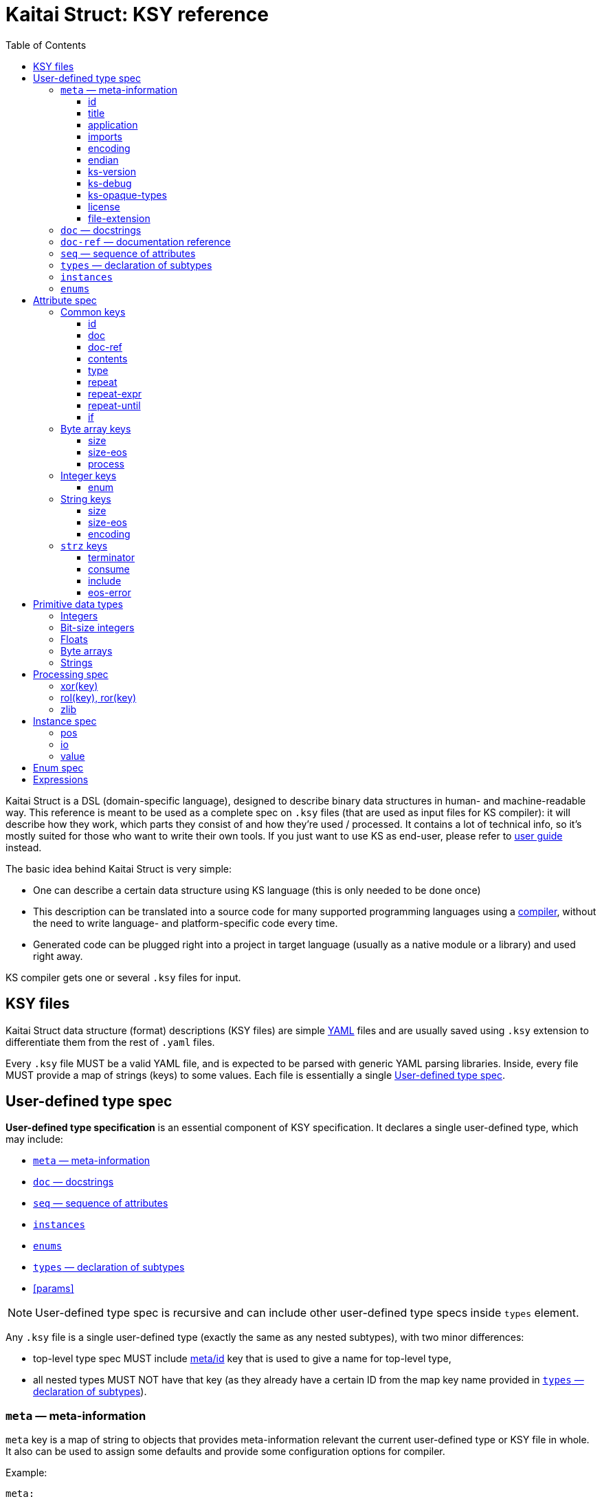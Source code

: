 = Kaitai Struct: KSY reference
:toc: left
:toclevels: 3
:source-highlighter: coderay

Kaitai Struct is a DSL (domain-specific language), designed to
describe binary data structures in human- and machine-readable
way. This reference is meant to be used as a complete spec on `.ksy`
files (that are used as input files for KS compiler): it will describe
how they work, which parts they consist of and how they're used /
processed. It contains a lot of technical info, so it's mostly suited
for those who want to write their own tools. If you just want to use
KS as end-user, please refer to <<user_guide.adoc#,user guide>>
instead.

The basic idea behind Kaitai Struct is very simple:

* One can describe a certain data structure using KS language (this is
  only needed to be done once)
* This description can be translated into a source code for many
  supported programming languages using a
  https://github.com/kaitai-io/kaitai_struct_compiler[compiler],
  without the need to write language- and platform-specific code every
  time.
* Generated code can be plugged right into a project in target
  language (usually as a native module or a library) and used right
  away.

KS compiler gets one or several `.ksy` files for input.

[[ksy-file]]
## KSY files

Kaitai Struct data structure (format) descriptions (KSY files) are
simple http://yaml.org/[YAML] files and are usually saved using `.ksy`
extension to differentiate them from the rest of `.yaml` files.

Every `.ksy` file MUST be a valid YAML file, and is expected to be
parsed with generic YAML parsing libraries. Inside, every file MUST
provide a map of strings (keys) to some values. Each file is
essentially a single <<spec-type>>.

[[spec-type]]
## User-defined type spec

*User-defined type specification* is an essential component of KSY
specification. It declares a single user-defined type, which may
include:

* <<meta>>
* <<doc>>
* <<seq>>
* <<instances>>
* <<enums>>
* <<types>>
* <<params>>

NOTE: User-defined type spec is recursive and can include other
user-defined type specs inside `types` element.

Any `.ksy` file is a single user-defined type (exactly the same as any
nested subtypes), with two minor differences:

* top-level type spec MUST include <<meta-id,meta/id>> key that is
used to give a name for top-level type,
* all nested types MUST NOT have that key (as they already have a
certain ID from the map key name provided in <<types>>).

[[meta]]
### `meta` — meta-information

`meta` key is a map of string to objects that provides
meta-information relevant the current user-defined type or KSY file in
whole. It also can be used to assign some defaults and provide some
configuration options for compiler.

Example:

[source,yaml]
----
meta:
  id: foo_arc
  title: Foo Archive
  application: Foo Archiver v1.23  
  file-extension:
    - fooarc
    - fooarcz
  license: CC0-1.0
  ks-version: 9.9
  imports:
    - common/archive_header
    - common/compressed_file
  encoding: UTF-8
  endian: le
----

[[meta-id]]
#### id

* Contents: a string that follows rules for all identifiers
* Purpose: identifier for a primary structure described in top-level map
* Influences: it would be converted to suit general formatting rules of a language and used as the name of class
* Mandatory: yes

[[meta-title]]
#### title

* Contents: a string
* Purpose: free-form text string that is a longer title of this .ksy file
* Influences: nothing
* Mandatory: no

[[meta-application]]
#### application

* Contents: a string
* Purpose: free-form text string that describes application that's associated with this particular format, if it's a format used by single application
* Influences: nothing
* Mandatory: no

[[meta-imports]]
#### imports

* Contents: sequence of strings which contain valid filesystem characters (generally A-Z, a-z, 0-9, _, - and /) corresponding to a relative or absolute path to another .ksy file (without the .ksy extension)
* Purpose: identify one or more .ksy files which will be imported
* Influences: allows types defined within the imported .ksy files to be used in the current context
* Mandatory: no

[[meta-encoding]]
#### encoding

* Contents: a string which is a user-defined encoding scheme, for example `ASCII`, `UTF-8`, `UTF-16LE`, `UTF-16BE`, `UTF-32LE`, `UTF-32BE` or a Name from the https://www.iana.org/assignments/character-sets/character-sets.xhtml[IANA character sets registry]
* Purpose: sets a default string encoding for this file
* Influences: if set, `str` and `strz` data types will have their encoding by default set to this value
* Mandatory: no

[[meta-endian]]
#### endian

* Contents: `le` (for little-endian) or `be` (for big-endian)
* Purpose: sets a default
  https://en.wikipedia.org/wiki/Endianness[endianness] for this type
  and all nested subtypes
* Influences: if set, <<primitive-data-types,primitive data types>>
  like `u4` would be treated as aliases to `u4le` / `u4be` (depending
  on the setting); if not set, attempt to use abbreviated types like
  `u4` (i.e. without full endianness qualifier) will yield
  compile-time error.
* Mandatory: no

#### ks-version

* Contents: a string which contains a Kaitai Struct version number
* Purpose: sets the minimum version of Kaitai Struct Compiler (KSC) required to interpret this .ksy file
* Influences: prevents this .ksy file from being read by older versions of KSC which may not understand newer syntax of this .ksy file
* Mandatory: no

#### ks-debug

* Contents: `true` or `false` (default)
* Purpose: advise the Kaitai Struct Compiler (KSC) to use debug mode
* Influences: when set to `true`, KSC will generate classes as if --debug mode was specified in the command line
* Mandatory: no

#### ks-opaque-types

* Contents: `true` or `false` (default)
* Purpose: advise the Kaitai Struct Compiler (KSC) to ignore missing types in the .ksy file, and assume that these types are already provided externally by the environment the classes are generated for
* Influences: when set to `true`, KSC will generate classes as if --opaque-types=true mode was specified in the command line
* Mandatory: no

#### license

* Contents: a string which matches one of the identifiers within the https://spdx.org/licenses/[SPDX license list]
* Purpose: identify the copyright license of this .ksy file
* Influences: nothing
* Mandatory: no

#### file-extension

* Contents: a string or an array of strings
* Purpose: roughly identify which files can be parsed with this format by filename extension
* Influences: may be used for navigation purposes by browsing applications
* Mandatory: no

[[doc]]
### `doc` — docstrings

`doc` element is used to give a more detailed description of a
user-defined type. In most target languages, it will be used as
docstring (i.e. a special comment which is exported as part of code
documentation), compatible with tools like
https://en.wikipedia.org/wiki/Javadoc[Javadoc],
http://www.doxygen.org/[Doxygen], http://usejsdoc.org/[JSDoc],
https://msdn.microsoft.com/en-us/library/b2s063f7.aspx[.NET XML
documentation comments], etc.

* Contents: free-form string (note that multiple lines are allowed and
  newlines would be respected during compilation)
* Purpose: provide longer description of a type for a developer that
  will use it
* Influences: generated docstring comments
* Mandatory: no

Example:

[source,yaml]
----
doc: |
  A variable-length unsigned integer using base128 encoding. 1-byte groups
  consists of 1-bit flag of continuation and 7-bit value, and are ordered
  "most significant group first", i.e. in "big-endian" manner.

  This particular encoding is specified and used in:

  * Standard MIDI file format
  * ASN.1 BER encoding
----

[[doc-ref]]
### `doc-ref` — documentation reference

`doc-ref` element can be used to provide reference to original
documentation, if your KSY file is actually an implementation of some
documented format.

* Contents: one of:
** URL as text
** Arbitrary string
** URL as text + space + arbitrary string
* Purpose: provide reference to original documentation (either in HTML
  form, available to be referenced by certain URL, or just a free-form
  reference that can be used to address printed manuals, etc)
* Influences: generated docstring comments, usually in a form of "see
  also".
** If only text is provided, it will be rendered as neutral text.
** If an URL is provided, it will be rendered an active hyperlink, if
   possible.
** If both URL and text is provided, it will create an active
   hyperlink that leads to URL, with a visible caption equal to
   provided text.
* Mandatory: no

Examples:

[source,yaml]
----
doc-ref: 'http://example.org/file-format-spec/1.0#header'
doc-ref: ECMA-119 standard, section 4.18 "Volume Set"
doc-ref: http://example.org/some-spec Header section
----

[[seq]]
### `seq` — sequence of attributes

* Contents: a sequence of <<spec-attribute>> elements
* Purpose: identifier for a primary structure described in top-level map
* Influences: would be translated into parsing method in a target class
* Mandatory: no

[[types]]
### `types` — declaration of subtypes

* Contents: map of strings to <<spec-type>>
* Purpose: declare types for sub-structures that could be referenced in <<spec-attribute>> in any `seq` or `instances` element
* Influences: would be translated into distinct classes (usually nested into main one, if target language allows it)
* Mandatory: no

[[instances]]
### `instances`

* Contents: map of strings to <<spec-instance>>
* Purpose: description of data that lies outside of normal sequential parsing flow (for example, that requires seeking somewhere in the file) or just needs to be loaded only by special request
* Influences: would be translated into distinct methods (that read desired data on demand) in current class
* Mandatory: no

[[enums]]
### `enums`

* Contents: map of strings to <<spec-enum>>
* Purpose: allow to set up named enums: essentially a mapping between
  integer constants to some symbolic names; these enums can be used in
  integer attributes using <<attribute-enum>> key, thus converting it
  from simple integer attribute into a proper enum constant
* Influences: would be represented as enum-like construct (or closest
  equivalent, if target language doesn't support enums), nested or
  namespaced in current type/class
* Mandatory: no

[[spec-attribute]]
## Attribute spec

**Attribute specification** describes how to read and write one
particular attribute — typically, a single number, a string, array of
bytes, etc. Attribute can also be a complex structure, specified with
a <<spec-type>>. Each attribute is typically compiled into equivalent
reading / writing instruction(s) in target language.

Every attribute MUST BE a map that maps certain keys to values. Some
of these keys are common to every possible attribute spec, some are
only valid for certain types.

Examples:

[source,yaml]
----
id: coord_x
type: f8
doc: X coordinate of a node.
----

[source,yaml]
----
id: body_len_64
type: u8
if: body_len_32 == 0
doc: |
  Additional value that designates length of the body as 64-bit
  integer. To save space in common cases where 32-bit store is enough,
  present only if `body_len_32` is set to 0.
----

[source,yaml]
----
id: body
type: encoded_body
size: (body_len_32 == 0) ? body_len_64 : body_len_32
process: zlib
----

### Common keys

[[attribute-id]]
#### id

* Contents: a string that matches `/^[a-z][a-z0-9_]*$/` — i.e. starts with lowercase letter and then may contain lowercase letters, numbers and underscore
* Purpose: identify attribute among others
* Influences: used as variable / field name in target programming language
* Mandatory:
** yes (for attributes in a <<seq>>)
** forbidden (for attributes in <<instances>>)

[[attribute-doc]]
#### doc

[[attribute-doc-ref]]
#### doc-ref

[[attribute-contents]]
#### contents

* Contents: one of:
  * a string in UTF-8 encoding
  * an array of:
    * bytes in decimal representation
    * bytes in hexadecimal representation, starting with `0x`
    * strings in UTF-8 encoding
* Purpose: specify fixed contents that should be encountered by parser at this point
* Influences: parser checks if specified content exists at a given point in stream; if everything matches, then parsing continues; if content in the stream doesn't match bytes specified in given `contents`, it will trigger a parsing exception, thus signalling that something went terribly wrong and it's meaningless to continue parsing.
* Mandatory: no

Examples:

* `foo` — expect bytes `66 6f 6f`
* `[foo, 0, A, 0xa, 42]` — expect bytes `66 6f 6f 00 41 0a 2a`
* `[1, 0x55, '▒,3', 3]` — expect bytes `01 55 e2 96 92 2c 33 03`

NOTE: You can use either JSON or YAML array syntax, and quotes are
optional in YAML syntax.

[[attribute-type]]
#### type

* Contents: one of <<primitive-data-types,primitive data types>> or a
  name of <<spec-type>>
* Purpose: define a data type for an attribute
* Influences: how much bytes would be read, data type and contents of
  a variable in target programming language
* Mandatory: no — if `type` is not specified, then attribute is
  considered [a generic byte sequence](#no-type-specified)

If `type` is used to reference a <<spec-type>>, then the following
algorithm it used to find which type is referred to, given the name:

. It tries to find a given type by name in current type's
  <<types>> map.
. If that fails, it checks if current type actually has that name and
  if it does, uses current type recursively. Both type names given
  using a key in <<types>> and type name of top-level type given with
  <<meta-id,meta/id>> work.
. If that fails too, it goes one level up in the hierarchy of nested
  types and tries to resolve it there.

This mechanism is similar to the type name resolution algorithm that
is used by C++, Java, Ruby, etc, and allows one to effectively use
types as namespaces for subtypes, i.e. for example, this is legal:

[source,yaml]
----
meta
  id: top_level
seq:
  - id: foo
    type: header
    # resolves to /top_level/header ──┐
  - id: bar     #                     │
    type: body1 #                     │
  - id: baz     #                     │
    type: body2 #                     │
types:          #                     │
  header: # ... <─────────────────────┘ <─┐
  body1:             #                    │
    seq:             #                    │
      - id: foo      #                    │
        type: header #                    │
        # resolves to /top_level/header ──┘
  body2:
    seq:
      - id: foo
        type: header
        # resolves to /top_level/second_level/header ──┐
    types: #                                           │
      header: # ... <──────────────────────────────────┘
----

[[attribute-repeat]]
#### repeat

* Contents: `expr` or `eos` or `until`
* Purpose: designate repeated attribute in a structure;
** if `repeat: expr` is used, then attribute is repeated the number of
   times specified in `repeat-expr` key;
** if `repeat: eos` is used, then attribute is repeated until the end
   of current stream
** if `repeat: until` is used, then attribute is repeated until given
   expression becomes true (one may use a reference to last parsed
   element in such expression)
* Influences: attribute would be read as array / list / sequence,
  executing parsing code multiple times
* Mandatory: no

[[attribute-repeat-expr]]
#### repeat-expr

* Contents: <<expressions,expression>>, expected to be of integer type
* Purpose: specify number of repetitions for repeated attribute
* Influences: number of times attribute is parsed
* Mandatory: yes, if `repeat: expr`

[[attribute-repeat-until]]
#### repeat-until

* Contents: <<expressions,expression>>, expected to be of boolean type
* Purpose: specify expression that would be checked each time after an element of requested type is parsed; while expression is false (i.e. until it becomes true), more elements would be parsed and added to resulting array; one can use `_` in expression as a special variable that references last read element
* Influences: number of times attribute is parsed
* Mandatory: yes, if `repeat: until`

[[attribute-if]]
#### if

* Contents: <<expressions,expression>>, expected to be of boolean type
* Purpose: mark the attribute as optional
* Influences: attribute would be parsed only if condition specified in `if` key evaluates (in runtime) to true 
* Mandatory: no

### Byte array keys

If there's no type specified, attribute will be read just as a sequence of bytes from a stream. Thus, one has to decide on how many bytes to read. There are two ways:

* Specify amount of bytes to read in `size` key. One can specify an integer constant or an [[expression|expressions]] in this field (for example, if the number of bytes to read depends on some other attribute).
* Set `size-eos: true`, thus ordering to read all the bytes till the end of current stream.

#### size

#### size-eos

#### process

It is possible to apply some algorithmic processing to a byte buffer
before accessing it. This can be done using <<spec-process>>
syntax.

### Integer keys

One can map an integer to some <<spec-enum>> value with an `enum` attribute.

[[attribute-enum]]
#### enum

* Contents: name of existing `enum`
* Purpose: apply mapping of parsed integer using a given enum dictionary into some sort of named constant
* Influences: field data type becomes given enum
* Mandatory: no

### String keys

Specifies a fixed-length string, i.e. first it reads a designated number of bytes, then it tries to convert bytes to characters using a specified encoding. There are 2 ways to specify amount of data to read:

* Specify number of bytes to read directly in `size` key. One can specify an integer constant or an [[expression|expressions]] in this field (for example, if the number of bytes to read depends on some other attribute).
* Set `size-eos: true`, thus ordering to read all the bytes till the end of current stream.

#### size

#### size-eos

#### encoding

### `strz` keys

Specifies parsing a string until a `terminator` byte (i.e. C-style strings terminated with `0`).

#### terminator

* Contents: integer that represents terminating byte
* Purpose: string reading will stop when this byte will be encountered
* Influences: field data type becomes given enum
* Mandatory: no, default is `0`

#### consume

* Contents: boolean
* Purpose: specify if terminator byte should be "consumed" when reading - that is:
  * if `consume` is true, stream pointer will point to the byte after the terminator byte
  * if `consume` is false, stream pointer will point to the terminator byte itself
* Influences: stream position after reading of string
* Mandatory: no, default is `true`

#### include

* Contents: boolean
* Purpose: specify if terminator byte should be considered a part of string read and thus appended to it
* Influences: string parsed: if `true`, then resulting string would be 1 byte longer and that byte would be terminator byte
* Mandatory: no, default is `false`

#### eos-error

* Contents: boolean
* Purpose: allow ignoring of lack of terminator (disabling error reporting)
* Influences:
  * normally (if `eos-error` is `true`), reading a stream without encountering the terminator byte would result in end-of-stream exception being raised;
  * if `eos-error` is `false`, string reading will stop successfully at: either:
    * terminator being encountered, or
    * end of stream is reached
string parsed: if `true`, then resulting string would be 1 byte longer and that byte would be terminator byte
* Mandatory: no, default is `true`

[[primitive-data-types]]
## Primitive data types

There are several data types predefined in Kaitai Struct. They are
used as basic building blocks for more complex data types.

NOTE: Usually reading and writing of primitive data types is very fast
and efficient, as it is implemented in most "native" way possible in a
target language/platform. For example, if you need to read 2-byte
integer, it is usually much more efficient to just use `u2` type,
instead of doing two `u1` reads and then composing these two bytes
using <<instance-value,value instance>>".

### Integers

Generally, integer type specification follows this pattern: `([us])(1|2|4|8)(le|be)`

* First letter — `u` or `s` — specifies either unsigned or signed integer respectively
* Second group — `1`, `2`, `4` or `8` — specifies width of an integer in bytes
* Third group — `le` or `be` — specifies little-endian or big-endian
  encoding respectively; it can be omitted if default endianness
  specified in <<meta-endian,meta/endian>> in a type spec.

For the sake of completeness, here's the full table of available integer types:

[cols="6*", options="header"]
|===
|`type`
|Width, bits
|Signed?
|https://en.wikipedia.org/wiki/Endianness[Endianness]
|Min value
|Max value

|`u1`
|8
|No
|N/A
|0
|255

|`u2le`
|16
|No
|Little
|0
|65535

|`u2be`
|16
|No
|Big
|0
|65535

|`u4le`
|32
|No
|Little
|0
|4294967295

|`u4be`
|32
|No
|Big
|0
|4294967295

|`u8le`
|64
|No
|Little
|0
|18446744073709551615

|`u8be`
|64
|No
|Big
|0
|18446744073709551615

|`s1`
|8
|Yes
|N/A
|-128
|127

|`s2le`
|16
|Yes
|Little
|-32768
|32767

|`s2be`
|16
|Yes
|Big
|-32768
|32767

|`s4le`
|32
|Yes
|Little
|-2147483648
|2147483647

|`s4be`
|32
|Yes
|Big
|-2147483648
|2147483647

|`s8le`
|64
|Yes
|Little
|-9223372036854775808
|9223372036854775807

|`s8be`
|64
|Yes
|Big
|-9223372036854775808
|9223372036854775807
|===

### Bit-size integers

To specify integers having non-standard number of bits in them, one
can use the following pattern: `b(\d+)`, where `\d+` is the number of
bits allocated.

### Floats

Floating point number specification also follows the general pattern: `f(4|8)(le|be)`

* First letter — `f` — specifies floating point type
* Second group — `4` or `8` — specifies width of an integer in bytes
* Third group — `le` or `be` — specifies little-endian or big-endian
  encoding respectively; it can be omitted if default endianness
  specified in <<meta-endian,meta/endian>> in a type spec.

The general format of float follows
https://en.wikipedia.org/wiki/IEEE_floating_point[IEEE 754] standard.

The full list of possible floating point type is thus:

[cols="5*", options="header"]
|===
|`type`
|Width, bits
|https://en.wikipedia.org/wiki/Endianness[Endianness]
|Mantissa bits
|Exponents bits

|`f4be`
|32
|Big
|24
|8

|`f4le`
|32
|Little
|24
|8

|`f8be`
|64
|Big
|53
|11

|`f8le`
|64
|Little
|53
|11
|===

### Byte arrays

Byte arrays are used as generic "fallback" solution, where no
<<attribute-type>> is defined, but we have some means to understand
the size of the data. This means that one of the following is defined:

* <<attribute-size>> — fixed size byte array
* <<attribute-size-eos>>
* <<attribute-terminator>>

### Strings

Strings are built on top of byte arrays, inheriting all the properties
that allow to designate size of underlying byte array. To designate
attribute as string type, use `type: str` and provide encoding info,
either by specifying <<attribute-encoding>> key in the attribute, or
by applying type or file-wide default encoding in
<<meta-encoding,meta/encoding>>.

[NOTE]
====
`type: strz` can be also used as a shortcut to define a
null-terminated string (C-style). I.e. these `foo` and `bar`
attributes are equivalent:

[source,yaml]
----
- id: foo
  type: str
  terminator: 0
- id: bar
  type: strz
----
====

[[spec-process]]
## Processing spec

Sometimes the data you're working on is not only packed in some
structure, but also somehow encoded, obfuscated, encrypted,
compressed, etc. So, to be able to parse such data, one has to remove
this layer of encryption / obfuscation / compression / etc. This is
called "processing" in Kaitai Struct and it is supported with a range
of `process` directives. These can be applied to raw byte buffers or
user-typed fields in the following way:

```yaml
seq:
  - id: buf1
    size: 0x1000
    process: zlib
```

This declares a field named `buf1`. When parsing this structure, KS
will read exactly 0x1000 bytes from a source stream and then apply
`zlib` processing, i.e. decompression of zlib-compressed
stream. Afterwards, accessing `buf1` would return decompressed stream
(which would be most likely larger than 0x1000 bytes long), and
accessing `_raw_buf1` property would return raw (originally
compressed) stream, exactly 0x1000 bytes long.

There are following processing directives available in Kaitai Struct.

[[process-xor]]
### xor(key)

Applies a bitwise XOR (bitwise exclusive "or", written as `^` in most C-like languages) to every byte of the stream. Length of output stays exactly the same as the length of input. There is one mandatory argument - the key to use for XOR operation. It can be:

* a single byte value — in this case this value would be XORed with every byte of the input stream
* an array of bytes — in this case, first byte of the input would be XORed with first byte of the key, second byte of the input with second byte of the keys, etc. If the key is shorter than the input, key will be reused, starting from the first byte.

For example, given 3-byte key `[b0, b1, b2]` and input line `[x0, x1, x2, x3, x4, ...]` output will be:

```
[x0 ^ b0, x1 ^ b1, x2 ^ b2,
 x3 ^ b0, x4 ^ b1, ...]
```

Examples:

* `process: xor(0xaa)` — XORs every byte with `0xaa`
* `process: xor([7, 42])` — XORs every odd (1st, 3rd, 5th, ...) byte with `7`, and every even (2nd, 4th, 6th, ...) byte with `42`
* `process: xor(key_buf)` — XORs bytes using a key stored in a field named `key_buf`

[[process-rol]]
### rol(key), ror(key)

Does a https://en.wikipedia.org/wiki/Circular_shift[circular shift]
operation on a buffer, rotating every byte by `key` bits left (`rol`)
or right (`ror`).

Examples:

* `process: rol(5)` — rotates every byte 5 bits left: every given bit
  combination `b0-b1-b2-b3-b4-b5-b6-b7` becomes
  `b5-b6-b7-b0-b1-b2-b3-b4`
* `process: ror(some_val)` — rotates every byte right by number of
  bits determined by `some_val` attribute (which might be either
  parsed previously or calculated on the fly)

[[process-zlib]]
### zlib

Applies a `zlib` decompression to input buffer, expecting it to be a full-fledged zlib stream, i.e. having a regular 2-byte zlib header. Decompression parameters are chosen automatically from it. Typical zlib header values:

* `78 01` — no compression or low compression
* `78 9C` — default compression
* `78 DA` — best compression

Length of output buffer is usually larger that length of the input. This processing method might throw an exception if the data given is not a valid zlib stream.

[[spec-instance]]
## Instance spec

*Instance specification* is very close to <<spec-attribute>> (and
inherits all its properties), but it specifies an attribute that lies
beyond <<seq,regular parsing sequence>>. Typically, each instance is
compiled into a https://en.wikipedia.org/wiki/Lazy_evaluation[lazy]
reader function/method that will parse (or calculate) requested data
on demand, cache the result and return whatever's been parsed
previously on subsequent calls.

Everything that described in <<spec-attribute>> can be used, except
for <<attribute-id>>, which is useless, because all instances already
have name due to map string key.

[[instance-pos]]
### pos

Specifies position in a stream from which the value should be parsed.

[[instance-io]]
### io

Specifies an IO stream from which a value should be parsed.

[[instance-value]]
### value

Overrides any reading & parsing. Instead, just calculates function
specified in `value` and returns the result as this instance. Can be
used for multitude of purposes, such as data conversion while reading,
etc.

[[spec-enum]]
## Enum spec

*Enum specification* allows to set up a enum (or closest equivalent)
construct in target language source file, which can then be referenced
in attribute specs using <<attribute-enum>> key.

A given type can have multiple named enums, each of which is
essentially a map from integers to strings. For example:

[source,yaml]
----
enums:
  ip_protocol:
    1: icmp
    6: tcp
    0x11: udp
  port:
    22: ssh
    25: smtp
    80: http
----

This one defines 2 named enums (named `ip_protocol` and `port`
respectively), which can be referenced in attributes like that:

[source,yaml]
----
seq:
  - id: src_port
    type: u2
    enum: port
----

Enum-mapped fields can be also used in <<expressions>>. One can
compare it to enum constants, referencing it using
*enum_name*`::`*enum_string* syntax:

```yaml
seq:
  - id: http_version
    type: u1
    if: src_port == port::http
```

or one can convert them back into an integer, for example:

```yaml
seq:
  - id: field_for_privileged_port
    type: u1
    if: src_port.to_i < 1024
```

[[expressions]]
## Expressions

Some fields (for example, <<attribute-repeat-expr>>,
<<attribute-size>>, or <<attribute-if>>) allow to specify either
constant values (for example, `123`) or an expression that could
reference another attributes or instances.

A very typical example would be:

[source,yaml]
----
seq:
  - id: filename_len
    type: u4
  - id: filename
    type: str
    size: filename_len
    encoding: UTF-8
----

Here we do two things:

* First, we read 4-byte unsigned integer is read and store it in
  `filename_len` attribute
* Second, we read an UTF-8 encoded string exactly `filename_len` bytes
  long, where `filename_len` is a reference the previous attribute

These expressions form a fairly powerful expression language that
would be translated into a relevant expression in target programming
language.
